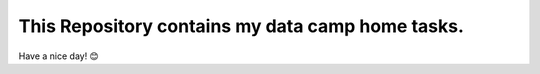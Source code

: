 This Repository contains my data camp home tasks.
==================================================

Have a nice day! 😊
